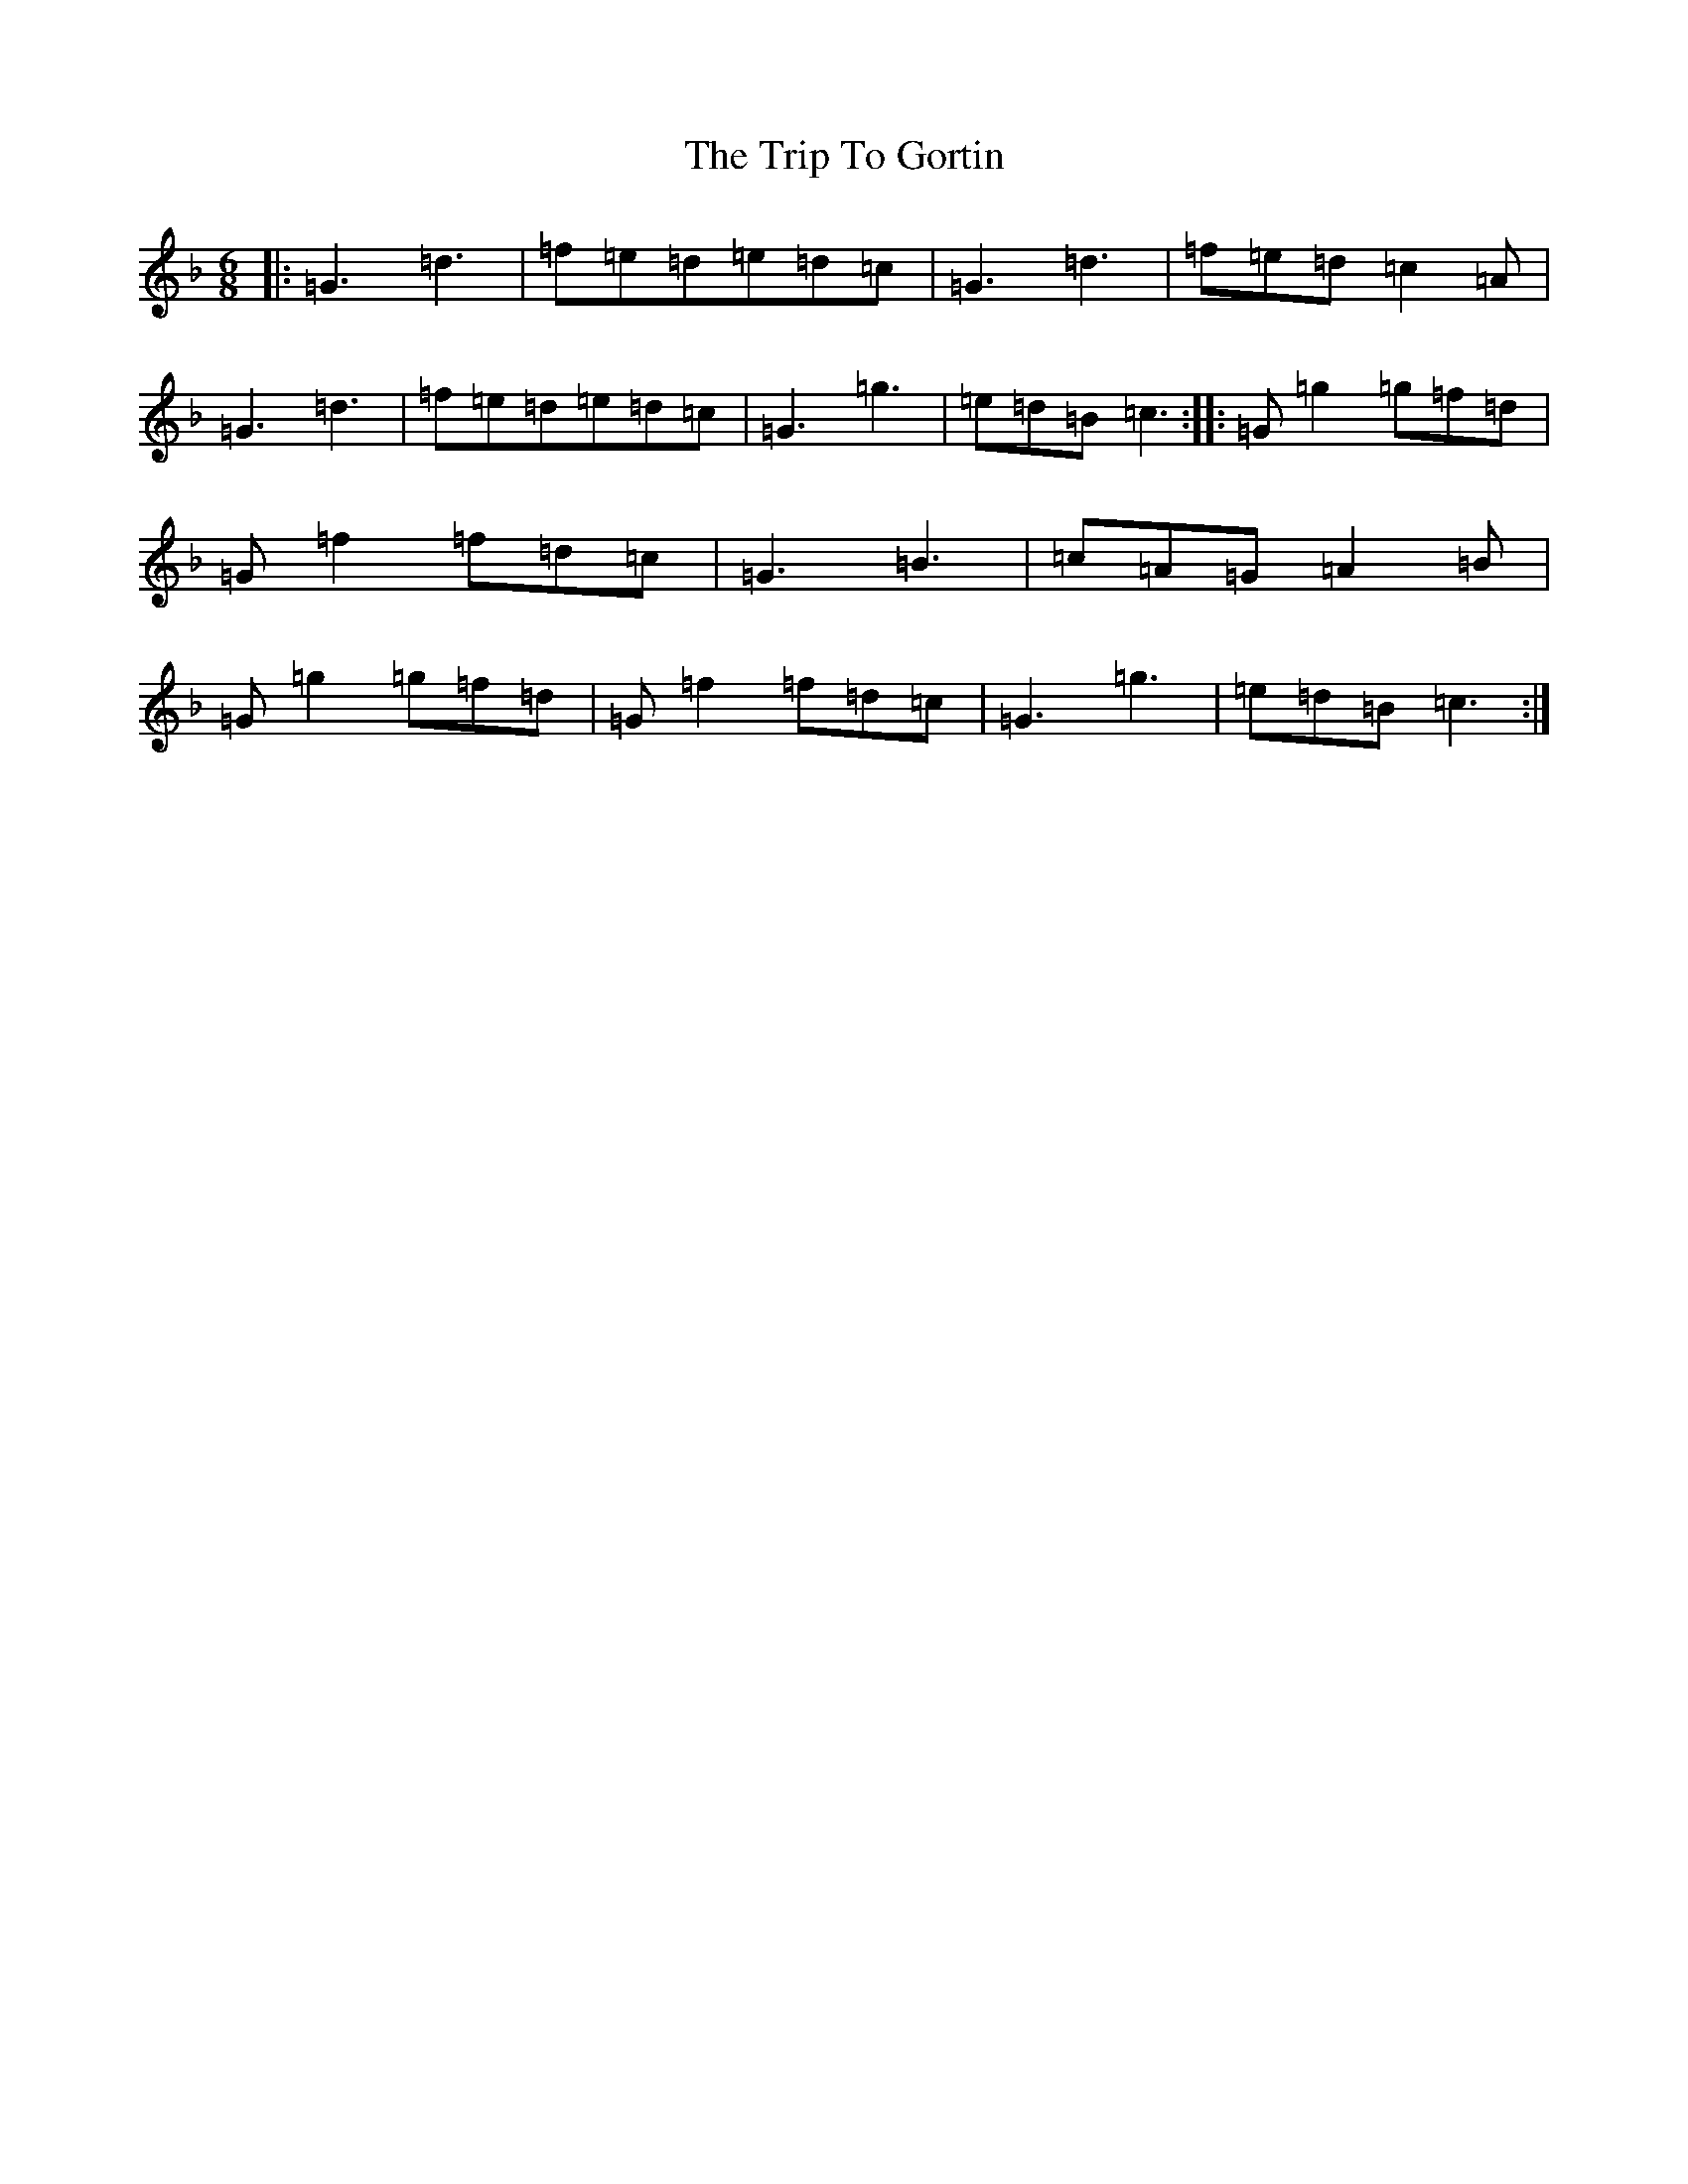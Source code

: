 X: 21542
T: Trip To Gortin, The
S: https://thesession.org/tunes/12782#setting21695
Z: A Mixolydian
R: jig
M: 6/8
L: 1/8
K: C Mixolydian
|:=G3=d3|=f=e=d=e=d=c|=G3=d3|=f=e=d=c2=A|=G3=d3|=f=e=d=e=d=c|=G3=g3|=e=d=B=c3:||:=G=g2=g=f=d|=G=f2=f=d=c|=G3=B3|=c=A=G=A2=B|=G=g2=g=f=d|=G=f2=f=d=c|=G3=g3|=e=d=B=c3:|